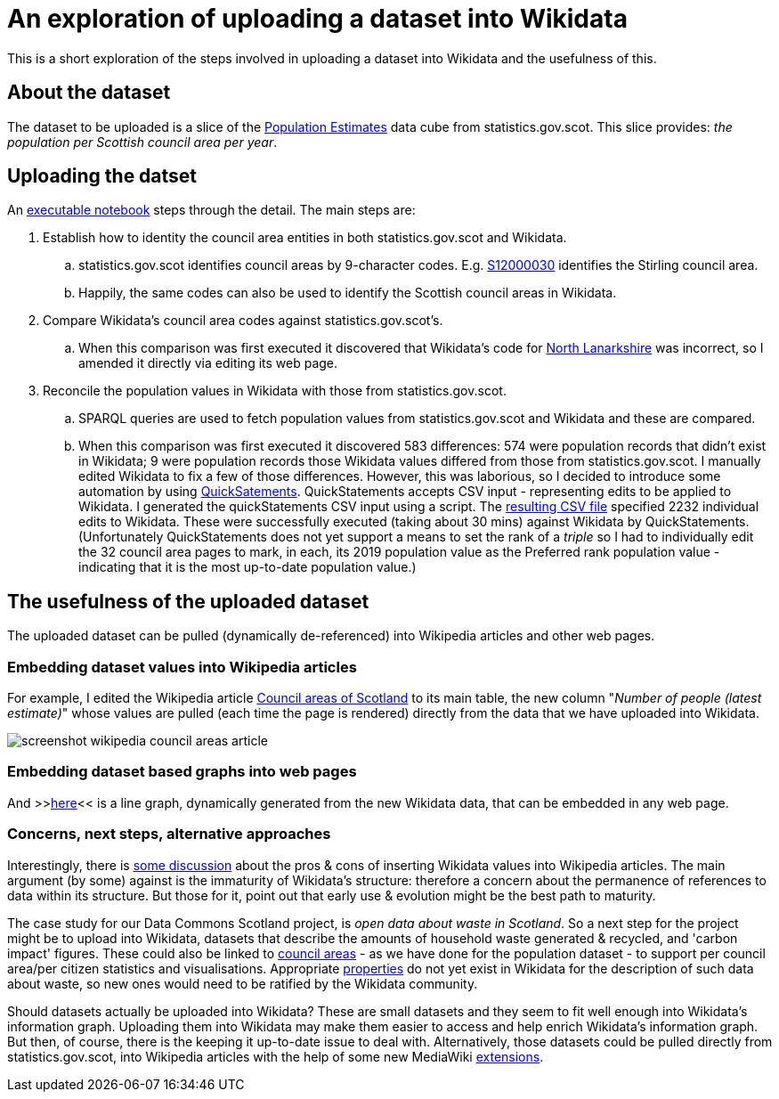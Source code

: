 = An exploration of uploading a dataset into Wikidata

This is a short exploration of the steps involved in uploading a dataset into Wikidata
and the usefulness of this.

== About the dataset

The dataset to be uploaded is a slice of the
http://statistics.gov.scot/data/population-estimates-current-geographic-boundaries[Population Estimates]
data cube from statistics.gov.scot. This slice provides: _the population per Scottish council area per year_.

== Uploading the datset

An link:dataset-into-wikidata.ipynb[executable notebook] steps through the detail. The main steps are:

. Establish how to identity the council area entities in both statistics.gov.scot and Wikidata.
.. statistics.gov.scot identifies council areas by 9-character codes.
E.g. http://statistics.gov.scot/id/statistical-geography/S12000030[S12000030]
identifies the Stirling council area.
.. Happily, the same codes can also be used to identify the Scottish council areas in Wikidata.
. Compare Wikidata's council area codes against statistics.gov.scot's.
.. When this comparison was first executed it discovered that Wikidata's code
for https://www.wikidata.org/wiki/Q207111[North Lanarkshire]
was incorrect, so I amended it directly via editing its web page.
. Reconcile the population values in Wikidata with those from statistics.gov.scot.
.. SPARQL queries are used to fetch population values from statistics.gov.scot and Wikidata
and these are compared.
.. When this comparison was first executed it discovered 583 differences:
574 were population records that didn't exist in Wikidata;
9 were population records those Wikidata values differed from those from statistics.gov.scot.
I manually edited Wikidata to fix a few of those differences.
However, this was laborious, so I decided to introduce some automation by
using https://quickstatements.toolforge.org/[QuickSatements].
QuickStatements accepts CSV input - representing edits to be applied to Wikidata.
I generated the quickStatements CSV input using a script.
The link:population-values-quickstatements-2020-09-09T11_20GMT.csv[resulting CSV file]
specified 2232 individual edits to Wikidata. These were successfully executed (taking about 30 mins)
against Wikidata by QuickStatements. (Unfortunately QuickStatements does not yet
support a means to set the rank of a _triple_ so I had to individually edit the 32 council
area pages to mark, in each, its 2019 population value as the Preferred rank population value -
indicating that it is the most up-to-date population value.)

== The usefulness of the uploaded dataset

The uploaded dataset can be pulled (dynamically de-referenced) into Wikipedia articles and other web pages.

=== Embedding dataset values into Wikipedia articles
For example, I edited the Wikipedia article
https://simple.wikipedia.org/wiki/Council_areas_of_Scotland[Council areas of Scotland] to its main table,
the new column "_Number of people (latest estimate)_" whose values are pulled
(each time the page is rendered) directly from the data that we have uploaded into Wikidata.

image::screenshot-wikipedia-council-areas-article.png[align="center"]

=== Embedding dataset based graphs into web pages
And >>https://query.wikidata.org/embed.html#%23defaultView%3ALineChart%0ASELECT%20%0A%20%20%3FcouncilArea%0A%20%20(str(YEAR(%3FpopulationWhen))%20as%20%3Fyear%20)%0A%20%20%3Fpopulation%0A%20%20%3FcouncilAreaLabel%0AWHERE%20%7B%0A%20%20%3FcouncilArea%20wdt%3AP31%20wd%3AQ15060255%20%3B%0A%20%20%20%20%20%20%20%20%20%20%20%20%20%20p%3AP1082%20%3FpopulationEntity%20.%0A%20%20%3FpopulationEntity%20ps%3AP1082%20%3Fpopulation%20%3B%0A%20%20%20%20%20%20%20%20%20%20%20%20%20%20%20%20%20%20%20%20pq%3AP585%20%3FpopulationWhen%20.%0A%20%20SERVICE%20wikibase%3Alabel%20%7B%20bd%3AserviceParam%20wikibase%3Alanguage%20%27%5BAUTO_LANGUAGE%5D%2Cen%27%20.%20%7D%0A%7D[here]<<
is a line graph, dynamically generated from the new Wikidata data, that can be embedded in any web page.

=== Concerns, next steps, alternative approaches
Interestingly, there is https://en.wikipedia.org/wiki/Wikipedia:Requests_for_comment/Wikidata_Phase_2[some discussion]
about the pros & cons of inserting Wikidata values into Wikipedia articles.
The main argument (by some) against is the immaturity of Wikidata's structure:
therefore a concern about the permanence of references to data within its structure.
But those for it, point out that early use & evolution might be the best path to maturity.

The case study for our Data Commons Scotland project, is _open data about waste in Scotland_.
So a next step for the project might be to upload into Wikidata, datasets that describe the
amounts of household waste generated & recycled, and 'carbon impact' figures.
These could also be linked to https://www.wikidata.org/wiki/Q15060255[council areas] - as we have done
for the population dataset - to support per council area/per citizen statistics and visualisations.
Appropriate https://www.wikidata.org/wiki/Q18616576[properties] do not yet exist in Wikidata
for the description of such data about waste, so new ones would need to be ratified by the Wikidata community.

Should datasets actually be uploaded into Wikidata?
These are small datasets and they seem to fit well enough into Wikidata's information graph.
Uploading them into Wikidata may make them easier to access and help enrich Wikidata's information graph.
But then, of course, there is the keeping it up-to-date issue to deal with.
Alternatively, those datasets could be pulled directly from statistics.gov.scot, into Wikipedia
articles with the help of some new MediaWiki https://www.mediawiki.org/wiki/Category:Extensions[extensions].
